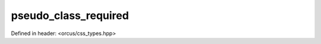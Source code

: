 pseudo_class_required
=====================

Defined in header: <orcus/css_types.hpp>

.. doxygenvariable:: orcus::css::pseudo_class_required
